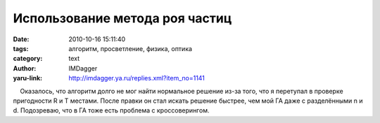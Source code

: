 Использование метода роя частиц
===============================
:date: 2010-10-16 15:11:40
:tags: алгоритм, просветление, физика, оптика
:category: text
:author: IMDagger
:yaru-link: http://imdagger.ya.ru/replies.xml?item_no=1141

    Оказалось, что алгоритм долго не мог найти нормальное решение из-за
того, что я перетупал в проверке пригодности R и T местами. После правки
он стал искать решение быстрее, чем мой ГА даже с разделёнными n и d.
Подозреваю, что в ГА тоже есть проблема с кроссоверингом.

